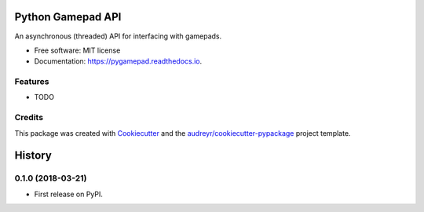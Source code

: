 ==================
Python Gamepad API
==================


.. image:: https://img.shields.io/pypi/v/gamepad.svg
        :target: https://pypi.python.org/pypi/gamepad

.. image:: https://img.shields.io/travis/DariusMontez/gamepad.svg
        :target: https://travis-ci.org/DariusMontez/gamepad

.. image:: https://readthedocs.org/projects/gamepad/badge/?version=latest
        :target: https://pygamepad.readthedocs.io/en/latest/?badge=latest
        :alt: Documentation Status




An asynchronous (threaded) API for interfacing with gamepads.


* Free software: MIT license
* Documentation: https://pygamepad.readthedocs.io.


Features
--------

* TODO

Credits
-------

This package was created with Cookiecutter_ and the `audreyr/cookiecutter-pypackage`_ project template.

.. _Cookiecutter: https://github.com/audreyr/cookiecutter
.. _`audreyr/cookiecutter-pypackage`: https://github.com/audreyr/cookiecutter-pypackage


=======
History
=======

0.1.0 (2018-03-21)
------------------

* First release on PyPI.


